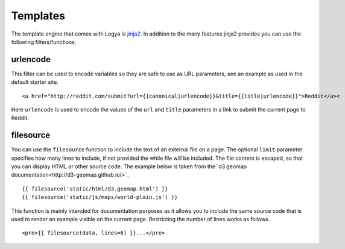 .. templates:

Templates
=========

The template engine that comes with Logya is `jinja2 <http://jinja.pocoo.org/>`_. In addition to the many features jinja2 provides you can use the following filters/functions.

urlencode
---------

This filter can be used to encode variables so they are safe to use as URL parameters, see an example as used in the default starter site.

::

    <a href="http://reddit.com/submit?url={{canonical|urlencode}}&title={{title|urlencode}}">Reddit</a><

Here ``urlencode`` is used to encode the values of the ``url`` and ``title`` parameters in a link to submit the current page to Reddit.

filesource
----------

You can use the ``filesource`` function to include the text of an external file on a page. The optional ``limit`` parameter specifies how many lines to include, if not provided the while file will be included. The file content is escaped, so that you can display HTML or other source code. The example below is taken from the `d3.geomap documentation<http://d3-geomap.github.io/>`_

::

    {{ filesource('static/html/d3.geomap.html') }}
    {{ filesource('static/js/maps/world-plain.js') }}

This function is mainly intended for documentation purposes as it allows you to include the same source code that is used to render an example visible on the current page. Restricting the number of lines works as follows.

::

     <pre>{{ filesource(data, lines=6) }}...</pre>
